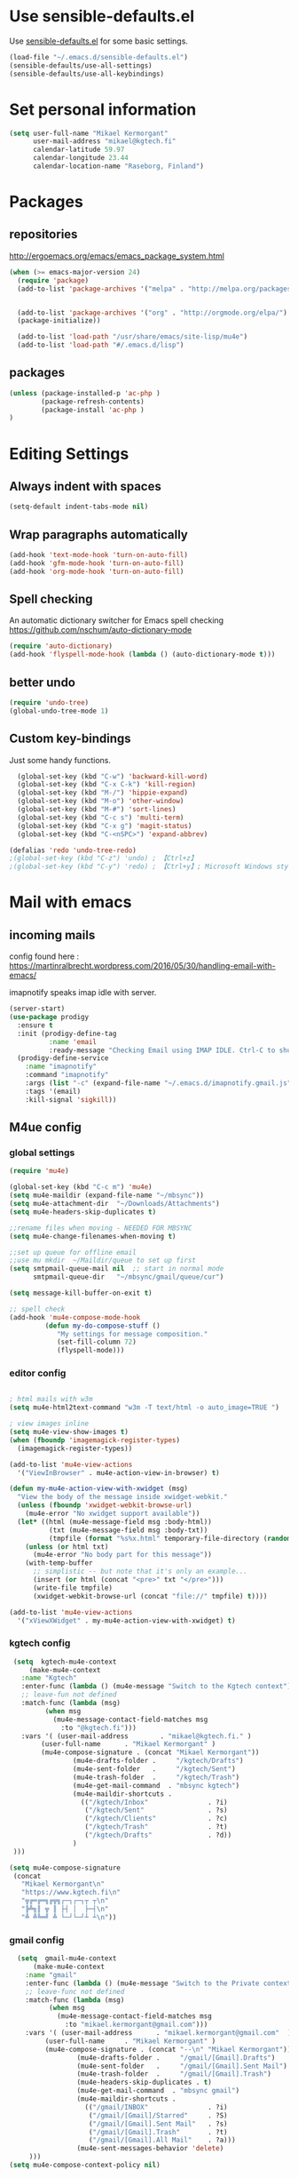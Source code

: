 * Use sensible-defaults.el

Use [[https://github.com/hrs/sensible-defaults.el][sensible-defaults.el]] for some basic settings.

#+BEGIN_SRC emacs-lisp
  (load-file "~/.emacs.d/sensible-defaults.el")
  (sensible-defaults/use-all-settings)
  (sensible-defaults/use-all-keybindings)
#+END_SRC

* Set personal information

#+BEGIN_SRC emacs-lisp
  (setq user-full-name "Mikael Kermorgant"
        user-mail-address "mikael@kgtech.fi"
        calendar-latitude 59.97
        calendar-longitude 23.44
        calendar-location-name "Raseborg, Finland")
#+END_SRC

* Packages
** repositories
http://ergoemacs.org/emacs/emacs_package_system.html

#+BEGIN_SRC emacs-lisp
 (when (>= emacs-major-version 24)
   (require 'package)
   (add-to-list 'package-archives '("melpa" . "http://melpa.org/packages/")  t)


   (add-to-list 'package-archives '("org" . "http://orgmode.org/elpa/") t)
   (package-initialize))

   (add-to-list 'load-path "/usr/share/emacs/site-lisp/mu4e")
   (add-to-list 'load-path "#/.emacs.d/lisp")
#+END_SRC
** packages
  #+BEGIN_SRC emacs-lisp
   (unless (package-installed-p 'ac-php )
           (package-refresh-contents)
           (package-install 'ac-php )
   )
  #+END_SRC
* Editing Settings
** Always indent with spaces
#+BEGIN_SRC emacs-lisp
(setq-default indent-tabs-mode nil)
#+END_SRC
** Wrap paragraphs automatically
#+BEGIN_SRC emacs-lisp
(add-hook 'text-mode-hook 'turn-on-auto-fill)
(add-hook 'gfm-mode-hook 'turn-on-auto-fill)
(add-hook 'org-mode-hook 'turn-on-auto-fill)
#+END_SRC

** Spell checking
   An automatic dictionary switcher for Emacs spell checking
   https://github.com/nschum/auto-dictionary-mode
#+BEGIN_SRC emacs-lisp
(require 'auto-dictionary)
(add-hook 'flyspell-mode-hook (lambda () (auto-dictionary-mode t)))
#+END_SRC

** better undo
   #+BEGIN_SRC emacs-lisp
(require 'undo-tree)
(global-undo-tree-mode 1)
   #+END_SRC
** Custom key-bindings
   Just some handy functions.

#+BEGIN_SRC emacs-lisp
  (global-set-key (kbd "C-w") 'backward-kill-word)
  (global-set-key (kbd "C-x C-k") 'kill-region)
  (global-set-key (kbd "M-/") 'hippie-expand)
  (global-set-key (kbd "M-o") 'other-window)
  (global-set-key (kbd "M-#") 'sort-lines)
  (global-set-key (kbd "C-c s") 'multi-term)
  (global-set-key (kbd "C-x g") 'magit-status)
  (global-set-key (kbd "C-<nSPC>") 'expand-abbrev)

(defalias 'redo 'undo-tree-redo)
;(global-set-key (kbd "C-z") 'undo) ; 【Ctrl+z】
;(global-set-key (kbd "C-y") 'redo) ; 【Ctrl+y】; Microsoft Windows style
#+END_SRC
* Mail with emacs
** incoming mails
   config found here :
   https://martinralbrecht.wordpress.com/2016/05/30/handling-email-with-emacs/

   imapnotify speaks imap idle with server.
   #+BEGIN_SRC emacs-lisp
(server-start)
(use-package prodigy
  :ensure t
  :init (prodigy-define-tag
          :name 'email
          :ready-message "Checking Email using IMAP IDLE. Ctrl-C to shutdown.")
  (prodigy-define-service
    :name "imapnotify"
    :command "imapnotify"
    :args (list "-c" (expand-file-name "~/.emacs.d/imapnotify.gmail.js" (getenv "HOME")))
    :tags '(email)
    :kill-signal 'sigkill))
   #+END_SRC
** M4ue config
*** global settings
    #+BEGIN_SRC emacs-lisp
(require 'mu4e)

(global-set-key (kbd "C-c m") 'mu4e)
(setq mu4e-maildir (expand-file-name "~/mbsync"))
(setq mu4e-attachment-dir  "~/Downloads/Attachments")
(setq mu4e-headers-skip-duplicates t)

;;rename files when moving - NEEDED FOR MBSYNC
(setq mu4e-change-filenames-when-moving t)

;;set up queue for offline email
;;use mu mkdir  ~/Maildir/queue to set up first
(setq smtpmail-queue-mail nil  ;; start in normal mode
      smtpmail-queue-dir   "~/mbsync/gmail/queue/cur")

(setq message-kill-buffer-on-exit t)

;; spell check
(add-hook 'mu4e-compose-mode-hook
         (defun my-do-compose-stuff ()
            "My settings for message composition."
            (set-fill-column 72)
            (flyspell-mode)))
    #+END_SRC

*** editor config
    #+BEGIN_SRC emacs-lisp

; html mails with w3m
(setq mu4e-html2text-command "w3m -T text/html -o auto_image=TRUE ")

; view images inline
(setq mu4e-view-show-images t)
(when (fboundp 'imagemagick-register-types)
  (imagemagick-register-types))

(add-to-list 'mu4e-view-actions
  '("ViewInBrowser" . mu4e-action-view-in-browser) t)

(defun my-mu4e-action-view-with-xwidget (msg)
  "View the body of the message inside xwidget-webkit."
  (unless (fboundp 'xwidget-webkit-browse-url)
    (mu4e-error "No xwidget support available"))
  (let* ((html (mu4e-message-field msg :body-html))
          (txt (mu4e-message-field msg :body-txt))
          (tmpfile (format "%s%x.html" temporary-file-directory (random t))))
    (unless (or html txt)
      (mu4e-error "No body part for this message"))
    (with-temp-buffer
      ;; simplistic -- but note that it's only an example...
      (insert (or html (concat "<pre>" txt "</pre>")))
      (write-file tmpfile)
      (xwidget-webkit-browse-url (concat "file://" tmpfile) t))))

(add-to-list 'mu4e-view-actions
  '("xViewXWidget" . my-mu4e-action-view-with-xwidget) t)
    #+END_SRC

*** kgtech config
    #+BEGIN_SRC emacs-lisp
    (setq  kgtech-mu4e-context
        (make-mu4e-context
	  :name "Kgtech"
	  :enter-func (lambda () (mu4e-message "Switch to the Kgtech context"))
	  ;; leave-fun not defined
	  :match-func (lambda (msg)
			(when msg
			  (mu4e-message-contact-field-matches msg
			    :to "@kgtech.fi")))
	  :vars '( (user-mail-address	     . "mikael@kgtech.fi." )
		   (user-full-name	    . "Mikael Kermorgant" )
		   (mu4e-compose-signature . (concat "Mikael Kermorgant"))
                   (mu4e-drafts-folder .     "/kgtech/Drafts")
                   (mu4e-sent-folder   .     "/kgtech/Sent")
                   (mu4e-trash-folder  .     "/kgtech/Trash")
                   (mu4e-get-mail-command  . "mbsync kgtech")
                   (mu4e-maildir-shortcuts .
                     (("/kgtech/Inbox"               . ?i)
                      ("/kgtech/Sent"                . ?s)
                      ("/kgtech/Clients"             . ?c)
                      ("/kgtech/Trash"               . ?t)
                      ("/kgtech/Drafts"              . ?d))
                   )
    )))

   (setq mu4e-compose-signature
    (concat
      "Mikael Kermorgant\n"
      "https://www.kgtech.fi\n"
      "╦╔═╔═╗╔╦╗┌─┐┌─┐┬ ┬\n"
      "╠╩╗║ ╦ ║ ├┤ │  ├─┤\n"
      "╩ ╩╚═╝ ╩ └─┘└─┘┴ ┴\n"))
    #+END_SRC

*** gmail config
    #+BEGIN_SRC emacs-lisp
    (setq  gmail-mu4e-context
        (make-mu4e-context
	  :name "gmail"
	  :enter-func (lambda () (mu4e-message "Switch to the Private context"))
	  ;; leave-func not defined
	  :match-func (lambda (msg)
			(when msg
			  (mu4e-message-contact-field-matches msg
			    :to "mikael.kermorgant@gmail.com")))
	  :vars '( (user-mail-address	   . "mikael.kermorgant@gmail.com"  )
		   (user-full-name	   . "Mikael Kermorgant" )
		   (mu4e-compose-signature . (concat "--\n" "Mikael Kermorgant"))
                   (mu4e-drafts-folder .     "/gmail/[Gmail].Drafts")
                   (mu4e-sent-folder   .     "/gmail/[Gmail].Sent Mail")
                   (mu4e-trash-folder  .     "/gmail/[Gmail].Trash")
                   (mu4e-headers-skip-duplicates . t)
                   (mu4e-get-mail-command  . "mbsync gmail")
                   (mu4e-maildir-shortcuts .
                     (("/gmail/INBOX"               . ?i)
                      ("/gmail/[Gmail]/Starred"     . ?S)
                      ("/gmail/[Gmail].Sent Mail"   . ?s)
                      ("/gmail/[Gmail].Trash"       . ?t)
                      ("/gmail/[Gmail].All Mail"    . ?a)))
                   (mu4e-sent-messages-behavior 'delete)
       )))
  (setq mu4e-compose-context-policy nil)


    #+END_SRC

*** contexts setup
    #+BEGIN_SRC emacs-lisp
  (setq mu4e-contexts
    `( ,gmail-mu4e-context
       ,(make-mu4e-context
	  :name "Yahoo"
	  :enter-func (lambda () (mu4e-message "Switch to the Yahoo context"))
	  ;; leave-fun not defined
	  :match-func (lambda (msg)
			(when msg
			  (mu4e-message-contact-field-matches msg
			    :to "mikael.kermorgant@yahoo.fr")))
	  :vars '( (user-mail-address	     . "mikael.kermorgant@yahoo.fr." )
		   (user-full-name	    . "Mikael Kermorgant" )
		   (mu4e-compose-signature . (concat "Mikael Kermorgant"))
                   (mu4e-drafts-folder .     "/yahoo/drafts")
                   (mu4e-sent-folder   .     "/yahoo/sent")
                   (mu4e-trash-folder  .     "/yahoo/trash")
                   (mu4e-get-mail-command  . "mbsync yahoo")
                   (mu4e-maildir-shortcuts .
                     (("/yahoo/Inbox"               . ?i))
                   )

      ))
      , kgtech-mu4e-context
))

  ;; set `mu4e-context-policy` and `mu4e-compose-policy` to tweak when mu4e should
  ;; guess or ask the correct context, e.g.

  ;; start with the first (default) context;
  ;; default is to ask-if-none (ask when there's no context yet, and none match)
  ;; (setq mu4e-context-policy 'pick-first)

  ;; compose with the current context is no context matches;
  ;; default is to ask
    #+END_SRC

** msmtp

#+BEGIN_SRC emacs-lisp
; use msmtp
(setq message-send-mail-function 'message-send-mail-with-sendmail)
(setq sendmail-program "/usr/bin/msmtp")
; tell msmtp to choose the SMTP server according to the from field in the outgoing email
(setq message-sendmail-extra-arguments '("--read-envelope-from"))
(setq message-sendmail-f-is-evil 't)
#+END_SRC

** org-mode integration
#+BEGIN_SRC emacs-lisp
;;store org-mode links to messages
(require 'org-mu4e)

;;store link to message if in header view, not to header query
(setq org-mu4e-link-query-in-headers-mode nil)

(add-hook 'message-mode-hook 'orgstruct++-mode 'append)
(add-hook 'message-mode-hook 'turn-on-auto-fill 'append)
;(add-hook 'message-mode-hook 'org-bullets-mode 'append)
;(add-hook 'message-mode-hook 'orgtbl-mode 'append)
(add-hook 'message-mode-hook 'auto-complete-mode 'append)
#+END_SRC
* PHP coding stuff
   TODO = Read this : https://www.philnewton.net/guides/emacs-as-a-php-editor/
**** php-mode + hooks

#+BEGIN_SRC emacs-lisp

#+END_SRC

     #+BEGIN_SRC emacs-lisp
              (require 'php-mode)
              (require 'cl)
              (require 'php-auto-yasnippets)

              (setq auto-mode-alist (append '(("\.php$" . php-mode)) auto-mode-alist))

              (add-hook 'php-mode-hook
                        '(lambda ()
                           (auto-complete-mode t)
                           (require 'ac-php)
                           (setq ac-sources  '(ac-source-php ) )
                           (yas-global-mode 1)
                           (define-key php-mode-map  (kbd "C-]") 'ac-php-find-symbol-at-point)   ;goto define
                           (define-key php-mode-map  (kbd "C-t") 'ac-php-location-stack-back   ) ;go back
                           ))


              (define-key php-mode-map (kbd "C-c C-y") 'yas/create-php-snippet)


                   (defun my-php-mode-hook ()

          ;;           (require 'company-php)
          ;;           (company-mode t)
          ;;           (setq company-show-numbers t)
          ;;           (setq company-tooltip-limit 20)
          ;;           (setq company-dabbrev-downcase nil)
          ;;           (setq company-dabbrev-ignore-case t)

          ;;           (set (make-local-variable 'company-backends)
          ;;             '((company-dabbrev) company-capf company-files))

          ;;           (define-key php-mode-map  (kbd "C-TAB") 'company-complete )


                     (setq indent-tabs-mode nil)
                     (setq c-basic-offset 4)
                     (setq php-template-compatibility nil)
                     (setq php-manual-path "/usr/local/share/php/php-chunked-xhtml/")

                     (subword-mode 1)

                                ;  (company-mode t)
                                ;  (ac-config-default)

                                ;  (setq ac-auto-start 3)
                                ;  (setq ac-expand-on-auto-complete t)
                                ;  (ac-set-trigger-key "TAB")
                                 ; (setq ac-use-quick-help nil)

                                ;  (setq ac-expand-on-auto-complete t)
                                (php-enable-symfony2-coding-style)

                    )

                    (add-hook 'php-mode-hook 'my-php-mode-hook)

                    (add-hook 'php-mode-hook
                                           '(lambda ()
                                              (when (derived-mode-p 'php-mode)
                                                (ggtags-mode 1))
                                              )
                                           )
                                 (add-hook 'php-mode-hook
                                           '(lambda ()
                                              (add-to-list 'write-file-functions 'delete-trailing-whitespace))
                                           )

                     ;       (require 'phpcbf);

                             ;; https://github.com/djoos/Symfony2-coding-standard
                     ;       (custom-set-variables
                     ;        '(phpcbf-executable "/usr/local/bin/phpcbf")
                     ;        '(phpcbf-standard "Symfony2"))

                            ;; Auto format on save.
                            ;(add-hook 'php-mode-hook 'phpcbf-enable-on-save)
     #+END_SRC
**** Debugging

  https://www.mediawiki.org/wiki/MediaWiki-Vagrant/Advanced_usage#Emacs_with_geben

  #+BEGIN_SRC emacs_lisp
  (autoload 'geben "geben" "PHP Debugger on Emacs" t)
  ; firebug shorcuts
  (eval-after-load 'geben
    '(progn
      (define-key geben-mode-map (kbd "<f8>") 'geben-run)
      (define-key geben-mode-map (kbd "<f10>") 'geben-step-over)
      (define-key geben-mode-map (kbd "<f11>") 'geben-step-into)
      (define-key geben-mode-map (kbd "S-<f11>") 'geben-step-out)))
  #+END_SRC

* Coding
** Flycheck
   Read this : http://www.flycheck.org/en/latest/user/quickstart.html

   #+BEGIN_SRC emacs-lisp

     (use-package flycheck
       :ensure t
       :init (global-flycheck-mode))

     (require 'flycheck-color-mode-line)

     (eval-after-load "flycheck"
       '(add-hook 'flycheck-mode-hook 'flycheck-color-mode-line-mode))

     (with-eval-after-load 'flycheck
       (flycheck-pos-tip-mode))

     (add-hook 'markdown-mode-hook #'flycheck-mode)
     (add-hook 'gfm-mode-hook #'flycheck-mode)
     (add-hook 'text-mode-hook #'flycheck-mode)
     (add-hook 'org-mode-hook #'flycheck-mode)

     ;(add-hook 'after-init-hook #'global-flycheck-mode)
   #+END_SRC
** powerline

   #+BEGIN_SRC emacs-lisp
     (require 'powerline)
     (powerline-default-theme)
   #+END_SRC

** Yaml
   #+BEGIN_SRC emacs-lisp
     (require 'yaml-mode)
     (add-to-list 'auto-mode-alist '("\\.yml\\'" . yaml-mode))
   #+END_SRC

** company-mode
#+BEGIN_SRC emacs-lisp
(add-hook 'after-init-hook 'global-company-mode)
#+END_SRC
** Webdev
*** Web-mode
    #+BEGIN_SRC emacs-lisp
      (require 'web-mode)

      (add-to-list 'auto-mode-alist '("\\.md\\'" . web-mode))
      (add-to-list 'auto-mode-alist '("\\.html\\'" . web-mode))
      (add-to-list 'auto-mode-alist '("\\.html.twig\\'" . web-mode))
      (add-to-list 'auto-mode-alist '("\\.tpl\\.php\\'" . web-mode))

      (setq web-mode-enable-css-colorization t)
      (setq web-mode-enable-current-element-highlight t)
      (setq web-mode-ac-sources-alist
        '(("css" . (ac-source-css-property))
          ("html" . (ac-source-words-in-buffer ac-source-abbrev))))
      (setq web-mode-code-indent-offset 2)
      (setq web-mode-css-indent-offset 2)
      (setq web-mode-markup-indent-offset 2)
      ;; padding
      ;; For <style> parts
      (setq web-mode-style-padding 1)
      ;; For <script> parts
      (setq web-mode-script-padding 1)
      ;; For multi-line blocks
      (setq web-mode-block-padding 0)
    #+END_SRC
*** CSS & SCSS
    #+BEGIN_SRC emacs-lisp
      (add-hook 'css-mode-hook
                (lambda ()
                (rainbow-mode)
                (setq css-indent-offset 2)))
      (autoload 'scss-mode "scss-mode")
      (add-to-list 'auto-mode-alist '("\\.scss\\'" . scss-mode))
    #+END_SRC

*** Javascript

    #+BEGIN_SRC emacs-lisp
      (add-to-list 'auto-mode-alist '("\\.js\\'" . js2-mode))
    #+END_SRC
** Projectile

   Projectile's default binding of =projectile-ag= to =C-c p s s= is clunky
   enough that I rarely use it (and forget it when I need it). This binds the
   easier-to-type =C-c C-v= and =C-c v= to useful searches.

   #+BEGIN_SRC emacs-lisp
     (projectile-mode)

     (defun hrs/search-project-for-symbol-at-point ()
          "Use `projectile-ag' to search the current project for `symbol-at-point'."
          (interactive)
          (projectile-ag (projectile-symbol-at-point)))

     (global-set-key (kbd "C-c v") 'projectile-ag)
     (global-set-key (kbd "C-c C-v") 'hrs/search-project-for-symbol-at-point)

     (setq projectile-switch-project-action 'neotree-projectile-action)

     (define-key projectile-mode-map (kbd "s-f") 'projectile-find-file)

     (setq projectile-enable-caching t)
   #+END_SRC

   #+BEGIN_SRC emacs-lisp
     ;      (load-file "~/.emacs.d/persp-projectile.el")
     ;     (require 'persp-projectile)
     ;     (persp-mode)
     ;     (define-key projectile-mode-map (kbd "s-s") 'projectile-persp-switch-project)
   #+END_SRC

* Sysadmin
** Docker
   #+BEGIN_SRC emacs-lisp
     (require 'dockerfile-mode)
     (add-to-list 'auto-mode-alist '("Dockerfile\\'" . dockerfile-mode))
   #+END_SRC
* UI
** Terminal
   #+BEGIN_SRC emacs-lisp
        (require 'multi-term)
        (setq multi-term-program "/bin/bash")

     (add-hook 'term-mode-hook
               (lambda ()
                 (goto-address-mode)
                 (define-key term-raw-map (kbd "M-o") 'other-window)
               ))
   #+END_SRC

** Appearance
   #+BEGIN_SRC emacs-lisp
     (global-font-lock-mode 1)
     (tool-bar-mode 0)
     (setq-default fill-column 80)
     (when window-system (scroll-bar-mode -1))
   #+END_SRC
** Session
   Saving Emacs Sessions
   #+BEGIN_SRC emacs-lisp
(desktop-save-mode 1)

; this one lets elscreen-persist do the "save buffer" job
; (setq desktop-files-not-to-save "")
   #+END_SRC

** Neotree

   #+BEGIN_SRC emacs-lisp
     (require 'neotree)

     (defun neotree-project-dir ()
       "Open NeoTree using the git root."
       (interactive)
       (let ((project-dir (projectile-project-root))
             (file-name (buffer-file-name)))
         (if project-dir
             (if (neotree-toggle)
                 (progn
                   (neotree-dir project-dir)
                   (neotree-find file-name)))
           (message "Could not find git project root."))))

     ;(global-set-key [f8] 'neotree-project-dir)

     (global-set-key [f9] 'neotree-toggle)
     (global-set-key [f8] 'neotree-projectile-action)
     (setq neo-smart-open t)
     (setq neo-window-width 40)

     (setq projectile-switch-project-action 'neotree-projectile-action)
   #+END_SRC

** Custom solarized-dark theme


   #+BEGIN_SRC emacs-lisp
     (when window-system
       (setq solarized-use-variable-pitch nil)
       (setq solarized-height-plus-1 1.0)
       (setq solarized-height-plus-2 1.0)
       (setq solarized-height-plus-3 1.0)
       (setq solarized-height-plus-4 1.0)
       (setq solarized-high-contrast-mode-line t)
       (load-theme 'solarized-dark t))
   #+END_SRC

** Highlight the current line

   =global-hl-line-mode= softly highlights the background color of the line
   containing point. It makes it a bit easier to find point, and it's useful when
   pairing or presenting code.

   #+BEGIN_SRC emacs-lisp
     (when window-system
       (global-hl-line-mode))
   #+END_SRC

** Windmove
   #+BEGIN_SRC emacs-lisp
     (global-set-key (kbd "C-c C-<left>")  'windmove-left)
     (global-set-key (kbd "C-c C-<right>") 'windmove-right)
     (global-set-key (kbd "C-c C-<up>")    'windmove-up)
     (global-set-key (kbd "C-c C-<down>")  'windmove-down)
   #+END_SRC
** buffer cycling
   #+BEGIN_SRC emacs-lisp
     (global-set-key (kbd "C-x C-b") 'ido-switch-buffer)
   #+END_SRC
** workspaces / frames

** ido
*** ido itself
    #+BEGIN_SRC emacs-lisp
      (ido-mode 1)
      (ido-everywhere 1)
    #+END_SRC

*** ido ubiquitous
    #+BEGIN_SRC emacs-lisp
      (require 'ido-ubiquitous)
      (ido-ubiquitous-mode 1)
    #+END_SRC

*** vertical mode
    Makes ido-mode display vertically.
    #+BEGIN_SRC emacs-lisp
      (require 'ido-vertical-mode)
      (ido-mode 1)
      (ido-vertical-mode 1)
      ;(setq ido-vertical-define-keys 'C-n-and-C-p-only)
      (setq ido-vertical-define-keys 'C-n-C-p-up-and-down)
    #+END_SRC
*** flx-ido
    #+BEGIN_SRC emacs-lisp
      (require 'flx-ido)

      (flx-ido-mode 1)
      ; disable ido faces to see flx highlights.
      (setq ido-enable-flex-matching t)
      (setq ido-use-faces nil)
    #+END_SRC
** magit fullscreen

#+BEGIN_SRC emacs-lisp
  (setq magit-display-buffer-function
        #'magit-display-buffer-fullframe-status-v1)
#+END_SRC
* Org-mode
** Shortcuts
   #+BEGIN_SRC emacs-lisp
     (define-key global-map "\C-cl" 'org-store-link)
     (define-key global-map "\C-ca" 'org-agenda)
     (define-key global-map "\C-cc" 'org-capture)
   #+END_SRC
** filetype association
   #+BEGIN_SRC emacs-lisp
     (add-to-list 'auto-mode-alist '("\\.org$" . org-mode))
     (add-to-list 'auto-mode-alist '("\\.txt$" . org-mode))
   #+END_SRC
** Conflicts
*** shift-select
    shift-select works where org-mode does not have special functionality

    #+BEGIN_SRC emacs-lisp
      (setq org-support-shift-select t)
    #+END_SRC
** Display prefs

   outline of pretty bullets instead of a list of asterisks.

   #+BEGIN_SRC emacs-lisp
     (add-hook 'org-mode-hook
               (lambda ()
                 (org-bullets-mode t)))
   #+END_SRC

   Use syntax highlighting in source blocks while editing.

   #+BEGIN_SRC emacs-lisp
     (setq org-src-fontify-natively t)
     (setq org-src-tab-acts-natively t)
   #+END_SRC

   I like seeing a little downward-pointing arrow instead of the usual ellipsis (...) that org displays when there’s stuff under a header.

   #+BEGIN_SRC emacs-lisp
     (setq org-ellipsis "⤵")
   #+END_SRC
** Task and org-capture management
*** Capturing tasks
    Define a few common tasks as capture templates.

    #+BEGIN_SRC emacs-lisp
      (setq org-capture-templates
            '(("b" "Blog idea"
               entry
               (file (org-file-path "blog-ideas.org"))
               "* TODO %?\n")

              ("l" "Today I Learned..."
               entry
               (file+datetree (org-file-path "til.org"))
               "* %?\n")

              ("r" "Reading"
               checkitem
               (file (org-file-path "to-read.org")))

              ("t" "Todo"
               entry
               (file org-index-file)
               "* TODO %?\n")))
    #+END_SRC

** Latex export
   useful source comments here :
   https://github.com/yyr/org-mode/blob/master/lisp/ox-latex.el

   #+BEGIN_SRC noemacs-lisp
(add-to-list 'org-latex-classes
             '("kgtech1"
               "\\documentclass{article}
\\usepackage[hidelinks]{hyperref}
\\usepackage[hyperref,x11names]{xcolor}
\\usepackage[colorlinks=true,urlcolor=SteelBlue4,linkcolor=Firebrick4]{hyperref}
               [NO-DEFAULT-PACKAGES]
               [NO-PACKAGES]"
             ("\\section{%s}" . "\\section*{%s}")
             ("\\subsection{%s}" . "\\subsection*{%s}")
             ("\\subsubsection{%s}" . "\\subsubsection*{%s}")
             ("\\paragraph{%s}" . "\\paragraph*{%s}")
             ("\\subparagraph{%s}" . "\\subparagraph*{%s}")))



   #+END_SRC
*** from alcove
**** template definition
    #+BEGIN_SRC emacs-lisp
(setq org-src-fontify-natively t
      org-latex-listings t)

(setq org-latex-template
      "\\documentclass[a4paper,oneside]{scrartcl}
[NO-DEFAULT-PACKAGES]
[NO-PACKAGES]
\\oddsidemargin -0.5 cm
\\evensidemargin -0.5 cm
\\marginparwidth 0.0 in
\\parindent 0.0 in
\\topmargin -1.5 cm
\\textheight 25.7 cm
\\textwidth 17 cm
\\advance\\headsep 2 ex
\\advance\\textheight -2 cm
\\renewcommand{\\baselinestretch}{1.14}
\\addtolength{\\parskip}{1.2 ex}

\\usepackage{color}
\\usepackage{listings}
\\usepackage{fancyheadings}

\\definecolor{lightgray}{RGB}{230,230,230}
\\definecolor{orange}{RGB}{255,127,0}
\\lstset{
breaklines=true,
breakindent=40pt,
prebreak=\\raisebox {0 ex }[0 ex ][0 ex ]{ \\ensuremath { \\hookleftarrow }},
basicstyle=\\ttfamily\\small,
keywordstyle=\\color{black}\\bfseries\\underbar,
identifierstyle=,
stringstyle=\\color{orange},
commentstyle=\\color{red},
language=bash,
backgroundcolor=\\color{lightgray},
showstringspaces=false}

\\lstdefinelanguage{diff}{
  morecomment=[f][\\color{black}\\bfseries\\underbar]{diff},
  morecomment=[f][\\color{blue}]{@@},
  morecomment=[f][\\color{red}]-,
  morecomment=[f][\\color{green}]+,
  morecomment=[f][\\color{black}]{---},
  morecomment=[f][\\color{black}]{+++},
}

\\fancyhf{}
\\fancyhf[HRE,HLO]{\\leftmark}
\\fancyhf[HLE,HRO]{\\includegraphics[width=2cm]{%s}}
\\fancyhf[FLE,FLO]{\\bfseries \\THETITLE}
\\fancyhf[FRE,FRO]{\\bfseries \\thepage/\\pageref*{LastPage}}

\\pagestyle{fancy}
\\linespread{1.05}

\\def\\title#1{\\gdef\\@title{#1}\\gdef\\THETITLE{#1}}
\\makeatletter
\\renewcommand\\maketitle{
  \\thispagestyle{empty}
  \\begin{center}
    \\includegraphics[width=8cm]{%s}\\par
    {\\Huge \\bfseries \\THETITLE\\par}
    {\\Large \\@author\\par}
    {\\large \\@date\\par}
  \\end{center}
}
\\makeatother

\\usepackage{graphicx}
\\usepackage{longtable}
\\usepackage{wrapfig}
\\usepackage{soul}
\\usepackage[colorlinks=true,urlcolor=SteelBlue4,linkcolor=Firebrick4]{hyperref}
\\usepackage[hyperref,x11names]{xcolor}
\\usepackage[a4]{}
\\usepackage{fancyheadings}
\\usepackage{palatino}
\\usepackage[frenchb, english]{babel}
\\usepackage[french]{varioref}
\\usepackage{float}
\\usepackage{lastpage}
\\usepackage{color}
\\usepackage[osf,sc]{mathpazo}
\\usepackage{MnSymbol}
\\usepackage[babel=true]{microtype}
\\usepackage{marvosym}
"
)
    #+END_SRC
**** class kgtech
    #+BEGIN_SRC emacs-lisp
(with-eval-after-load 'ox-latex
  (add-to-list 'org-latex-classes
   `("kgtech"
     ,(format org-latex-template "\\string~/kgtech.jpg" "\\string~/kgtech.jpg")
     ("\\section{%s}" . "\\section*{%s}")
     ("\\subsection{%s}" . "\\subsection*{%s}")
     ("\\subsubsection{%s}" . "\\subsubsection*{%s}")
     ("\\paragraph{%s}" . "\\paragraph*{%s}")
     ("\\subparagraph{%s}" . "\\subparagraph*{%s}")))
)
    #+END_SRC
*** a4article
    #+BEGIN_SRC emacs-lisp
(with-eval-after-load 'ox-latex

  (add-to-list 'org-latex-classes
         '("a4article" "\\documentclass[11pt,a4paper]{article}
\\usepackage[hyperref,x11names]{xcolor}
\\usepackage[colorlinks=true,urlcolor=SteelBlue4,linkcolor=Firebrick4]{hyperref}
"
            ("\\section{%s}" . "\\section*{%s}")
            ("\\subsection{%s}" . "\\subsection*{%s}")
            ("\\subsubsection{%s}" . "\\subsubsection*{%s}")
            ("\\paragraph{%s}" . "\\paragraph*{%s}")
            ("\\subparagraph{%s}" . "\\subparagraph*{%s}")))
)
    #+END_SRC

*** hitec
    #+BEGIN_SRC emacs-lisp
(with-eval-after-load 'ox-latex

  (add-to-list 'org-latex-classes
             '("hitec"
             "\\documentclass{hitec}
               \\usepackage{graphicx}
               \\usepackage{parskip}
               \\usepackage{pstricks}
               \\usepackage{textcomp}
               \\usepackage[tikz]{bclogo}
               \\usepackage{listings}
               \\usepackage{fancyvrb}
               \\presetkeys{bclogo}{ombre=true,epBord=3,couleur = blue!15!white,couleurBord = red,arrondi = 0.2,logo=\bctrombone}{}
               \\usetikzlibrary{patterns}
               \\company{Kgtech}
               \\usepackage[hyperref,x11names]{xcolor}
               \\usepackage[colorlinks=true,urlcolor=SteelBlue4,linkcolor=Firebrick4]{hyperref}
               [NO-DEFAULT-PACKAGES]
               [NO-PACKAGES]"
               ("\\section{%s}" . "\\section*{%s}")
               ("\\subsection{%s}" . "\\subsection*{%s}")
               ("\\subsubsection{%s}" . "\\subsubsection*{%s}")
               ("\\paragraph{%s}" . "\\paragraph*{%s}")
               ("\\subparagraph{%s}" . "\\subparagraph*{%s}")))
)
    #+END_SRC


*** from koma
    #+BEGIN_SRC noemacs-lisp
(setq org-latex-classes nil)
(add-to-list 'org-latex-classes
          '("koma-article"
             "\\documentclass{scrartcl}"
             ("\\section{%s}" . "\\section*{%s}")
             ("\\subsection{%s}" . "\\subsection*{%s}")
             ("\\subsubsection{%s}" . "\\subsubsection*{%s}")
             ("\\paragraph{%s}" . "\\paragraph*{%s}")
             ("\\subparagraph{%s}" . "\\subparagraph*{%s}")))
    #+END_SRC
*** koma try
    #+BEGIN_SRC noemacs-lisp

(require 'ox-koma-letter)

(eval-after-load 'ox-koma-letter
  '(progn
     (add-to-list 'org-latex-classes
                  '("my-letter"
                    "\\documentclass\{scrlttr2\}
     \\usepackage[english]{babel}
     \\setkomavar{frombank}{(1234)\\,567\\,890}
     \[DEFAULT-PACKAGES]
     \[PACKAGES]
     \[EXTRA]"))

     (setq org-koma-letter-default-class "my-letter")))

    #+END_SRC

*** from emacs-fu
    #+BEGIN_SRC noemacs-lisp
(add-to-list 'org-latex-classes
  '("djcb-org-article"
"\\documentclass[11pt,a4paper]{article}
\\usepackage[T1]{fontenc}
\\usepackage{graphicx}
\\usepackage{geometry}
\\geometry{a4paper, textwidth=6.5in, textheight=10in,
            marginparsep=7pt, marginparwidth=.6in}
\\pagestyle{empty}
\\title{}
      [NO-DEFAULT-PACKAGES]
      [NO-PACKAGES]"
     ("\\section{%s}" . "\\section*{%s}")
     ("\\subsection{%s}" . "\\subsection*{%s}")
     ("\\subsubsection{%s}" . "\\subsubsection*{%s}")
     ("\\paragraph{%s}" . "\\paragraph*{%s}")
     ("\\subparagraph{%s}" . "\\subparagraph*{%s}")))

    #+END_SRC

** presentation
   #+BEGIN_SRC emacs-lisp
     (setq org-reveal-root "file:///~/.emacs.d/reveal.js")
   #+END_SRC
* Dired
  Load up the assorted dired extensions.

  #+BEGIN_SRC emacs-lisp
    (require 'dired-x)
    (require 'dired+)
    (require 'dired-open)
  #+END_SRC

  Kill buffers of files/directories that are deleted in dired.
  #+BEGIN_SRC emacs-lisp
    (setq dired-clean-up-buffers-too t)
  #+END_SRC

  Always copy directories recursively instead of asking every time.
  #+BEGIN_SRC emacs-lisp
    (setq dired-recursive-copies 'always)
  #+END_SRC

  Ask before recursively deleting a directory, though.
  #+BEGIN_SRC emacs-lisp
    (setq dired-recursive-deletes 'top)
  #+END_SRC
* workgroups
#+BEGIN_SRC emacs-lisp

(require 'workgroups2)
;;   ...     <--- Change some settings here

(setq wg-use-default-session-file nil)  ; autoload/autosave (turn off for "emacs --daemon")
(setq wg-prefix-key (kbd "C-z"))                  ; Prefix key
(setq wg-default-session-file "~/.emacs.d/wg_session")   ; Session file
(global-set-key (kbd "s-z")         'wg-switch-to-workgroup)
(global-set-key (kbd "s-a")         'wg-switch-to-previous-workgroup)

(workgroups-mode 1)        ; put this one at the bottom of .emacs

#+END_SRC
